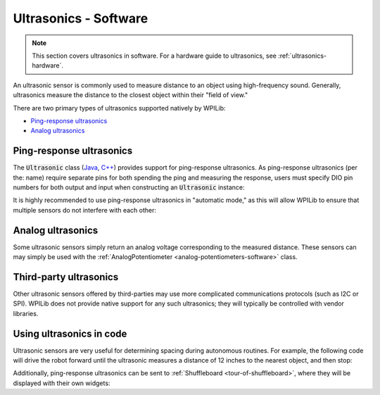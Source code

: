 .. _ultrasonics-software:

Ultrasonics - Software
======================

.. note:: This section covers ultrasonics in software.  For a hardware guide to ultrasonics, see :ref:`ultrasonics-hardware`.

An ultrasonic sensor is commonly used to measure distance to an object using high-frequency sound.  Generally, ultrasonics measure the distance to the closest object within their "field of view."

There are two primary types of ultrasonics supported natively by WPILib:

- `Ping-response ultrasonics`_
- `Analog ultrasonics`_

Ping-response ultrasonics
-------------------------

The :code:`Ultrasonic` class (`Java <https://first.wpi.edu/FRC/roborio/release/docs/java/edu/wpi/first/wpilibj/Ultrasonic.html>`__, `C++ <https://first.wpi.edu/FRC/roborio/release/docs/cpp/classfrc_1_1Ultrasonic.html>`__) provides support for ping-response ultrasonics.  As ping-response ultrasonics (per the: name) require separate pins for both spending the ping and measuring the response, users must specify DIO pin numbers for both output and input when constructing an :code:`Ultrasonic` instance:

.. tabs::

    .. code-tab:: c++

        // Creates a ping-response Ultrasonic object on DIO 1 and 2.
        frc::Ultrasonic ultrasonic{1, 2};


    .. code-tab:: java

        // Creates a ping-response Ultrasonic object on DIO 1 and 2.
        Ultrasonic ultrasonic = new Ultrasonic(1, 2);

It is highly recommended to use ping-response ultrasonics in "automatic mode," as this will allow WPILib to ensure that multiple sensors do not interfere with each other:

.. tabs::

    .. code-tab:: c++

        // Starts the ultrasonic sensor running in automatic mode
        ultrasonic.SetAutomaticMode(true);


    .. code-tab:: java

        // Starts the ultrasonic sensor running in automatic mode
        ultrasonic.setAutomaticMode(true);

Analog ultrasonics
------------------

Some ultrasonic sensors simply return an analog voltage corresponding to the measured distance.  These sensors can may simply be used with the :ref:`AnalogPotentiometer <analog-potentiometers-software>` class.

Third-party ultrasonics
-----------------------

Other ultrasonic sensors offered by third-parties may use more complicated communications protocols (such as I2C or SPI).  WPILib does not provide native support for any such ultrasonics; they will typically be controlled with vendor libraries.

Using ultrasonics in code
-------------------------

Ultrasonic sensors are very useful for determining spacing during autonomous routines.  For example, the following code will drive the robot forward until the ultrasonic measures a distance of 12 inches to the nearest object, and then stop:

.. tabs::

    .. code-tab:: c++

        // Creates a ping-response Ultrasonic object on DIO 1 and 2.
        frc::Ultrasonic ultrasonic{1, 2};

        // Initialize motor controllers and drive
        frc::Spark left1{0};
        frc::Spark left2{1};
        frc::Spark right1{2};
        frc::Spark right2{3};

        frc::SpeedControllerGroup leftMotors{left1, left2};
        frc::SpeedControllerGroup rightMotors{right1, right2};

        frc::DifferentialDrive drive{leftMotors, rightMotors};

        void Robot::RobotInit() {
            // Start the ultrasonic in automatic mode
            ultrasonic.SetAutomaticMode(true);
        }

        void Robot:AutonomousPeriodic() {
            if(ultrasonic.GetRangeInches() > 12) {
                drive.TankDrive(.5, .5);
            }
            else {
                drive.TankDrive(0, 0);
            }
        }


    .. code-tab:: java

        // Creates a ping-response Ultrasonic object on DIO 1 and 2.
        Ultrasonic ultrasonic = new Ultrasonic(1, 2);

        // Initialize motor controllers and drive
        Spark left1 new Spark(0);
        Spark left2 = new Spark(1);

        Spark right1 = new Spark(2);
        Spark right2 = new Spark(3);

        SpeedControllerGroup leftMotors = new SpeedControllerGroup(left1, left2);
        SpeedControllerGroup rightMotors = new SpeedControllerGroup(right1, right2);

        DifferentialDrive drive = new DifferentialDrive(leftMotors, rightMotors);

        @Override
        public void robotInit() {
            // Start the ultrasonic in automatic mode
            ultrasonic.setAutomaticMode(true);
        }

        @Override
        public void autonomousPeriodic() {
            if(ultrasonic.GetRangeInches() > 12) {
                drive.tankDrive(.5, .5);
            }
            else {
                drive.tankDrive(0, 0);
            }
        }

Additionally, ping-response ultrasonics can be sent to :ref:`Shuffleboard <tour-of-shuffleboard>`, where they will be displayed with their own widgets:

.. tabs::

    .. code-tab:: c++

        // Creates a ping-response Ultrasonic object on DIO 1 and 2.
        frc::Ultrasonic ultrasonic{1, 2};

        void Robot::RobotInit() {
            // Places the ultrasonic on the dashboard
            frc::Shuffleboard.GetTab("Example tab").Add(ultrasonic);
        }

    .. code-tab:: java

        // Creates a ping-response Ultrasonic object on DIO 1 and 2.
        Ultrasonic ultrasonic = new Ultrasonic(1, 2);

        public void robotInit() {
            // Places a the ultrasonic on the dashboard
            Shuffleboard.getTab("Example tab").add(ultrasonic);
        }